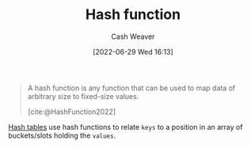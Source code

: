 :PROPERTIES:
:ID:       b5c17ad0-3857-4800-90be-8e79e72897ab
:END:
#+title: Hash function
#+author: Cash Weaver
#+date: [2022-06-29 Wed 16:13]
#+filetags: :concept:

#+begin_quote
A hash function is any function that can be used to map data of arbitrary size to fixed-size values.

[cite:@HashFunction2022]
#+end_quote

[[id:b8f1337e-8231-4ace-b003-bb988b4c39ee][Hash tables]] use hash functions to relate =keys= to a position in an array of buckets/slots holding the =values=.
#+print_bibliography:
* Anki :noexport:
:PROPERTIES:
:ANKI_DECK: Default
:END:
** [[id:b5c17ad0-3857-4800-90be-8e79e72897ab][Hash function]]
:PROPERTIES:
:ANKI_DECK: Default
:ANKI_NOTE_TYPE: Definition
:ANKI_NOTE_ID: 1656857352707
:END:
*** Context
Computer science
*** Definition
A function that maps data of an arbitrary size to fixed-size values.
*** Extra
*** Source
[cite:@HashFunction2022]


